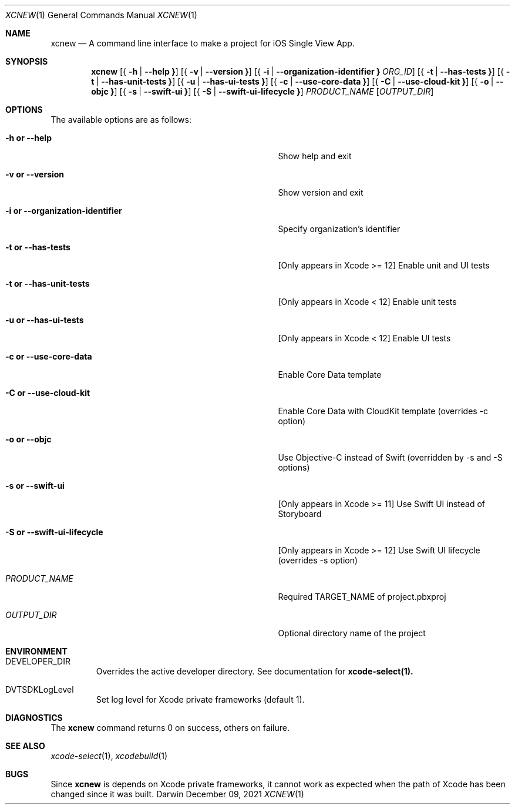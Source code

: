 .\" Automatically generated from mdocxml
.Dd December 09, 2021
.Dt "XCNEW" 1
.Os "Darwin" ""
.Sh NAME
.Nm xcnew
.Nd \&A command line interface \&to make \&a project for iOS Single View App.
.Sh SYNOPSIS
.Nm
.Op { Fl \&h  | Fl -help Li }
.Op { Fl \&v  | Fl -version Li }
.Op { Fl \&i  | Fl -organization-identifier Li } Ar ORG_ID
.Op { Fl \&t  | Fl -has-tests Li }
.Op { Fl \&t  | Fl -has-unit-tests Li }
.Op { Fl \&u  | Fl -has-ui-tests Li }
.Op { Fl \&c  | Fl -use-core-data Li }
.Op { Fl \&C  | Fl -use-cloud-kit Li }
.Op { Fl \&o  | Fl -objc Li }
.Op { Fl \&s  | Fl -swift-ui Li }
.Op { Fl \&S  | Fl -swift-ui-lifecycle Li }
.Ar PRODUCT_NAME
.Op Ar OUTPUT_DIR
.Sh OPTIONS
The available options are as follows:
.Bl -tag -width XXXXXXXXXXXXXXXXXXXXXXXXXXXXXXXXX
.It Fl \&h Li or Fl -help
Show help and exit
.It Fl \&v Li or Fl -version
Show version and exit
.It Fl \&i Li or Fl -organization-identifier
Specify organization's identifier
.It Fl \&t Li or Fl -has-tests
[Only appears \&in Xcode \&>= 12] Enable unit and \&UI tests
.It Fl \&t Li or Fl -has-unit-tests
[Only appears \&in Xcode \&< 12] Enable unit tests
.It Fl \&u Li or Fl -has-ui-tests
[Only appears \&in Xcode \&< 12] Enable \&UI tests
.It Fl \&c Li or Fl -use-core-data
Enable Core Data template
.It Fl \&C Li or Fl -use-cloud-kit
Enable Core Data with CloudKit template (overrides \&-c option)
.It Fl \&o Li or Fl -objc
Use Objective-C instead \&of Swift (overridden \&by \&-s and \&-S options)
.It Fl \&s Li or Fl -swift-ui
[Only appears \&in Xcode \&>= 11] Use Swift \&UI instead \&of Storyboard
.It Fl \&S Li or Fl -swift-ui-lifecycle
[Only appears \&in Xcode \&>= 12] Use Swift \&UI lifecycle (overrides \&-s option)
.It Ar "PRODUCT_NAME"
Required TARGET_NAME \&of project.pbxproj
.It Ar "OUTPUT_DIR"
Optional directory name \&of the project
.El
.Sh ENVIRONMENT
.Bl -tag -width XXXXX
.It DEVELOPER_DIR
Overrides the active developer directory. See documentation for 
.Sy xcode-select(1).
.It DVTSDKLogLevel
Set log level for Xcode private frameworks (default 1).
.El
.Pp
.Sh DIAGNOSTICS
The 
.Nm xcnew
command returns 0 \&on success, others \&on failure.
.Pp
.Sh SEE ALSO
.Xr xcode-select 1 ,  
.Xr xcodebuild 1  
.Sh BUGS
Since 
.Nm xcnew
\&is depends \&on Xcode private frameworks, \&it cannot work \&as expected when the path \&of Xcode has been changed since \&it was built.
.Pp
